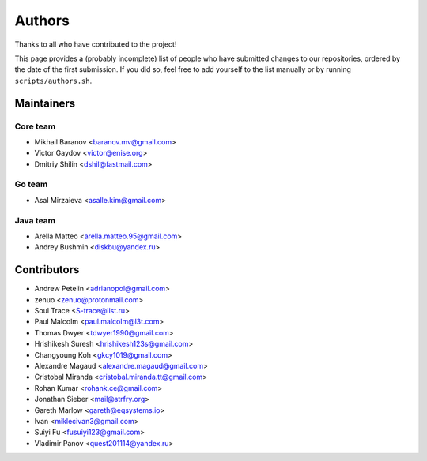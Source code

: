 Authors
*******

Thanks to all who have contributed to the project!

This page provides a (probably incomplete) list of people who have submitted changes to our repositories, ordered by the date of the first submission. If you did so, feel free to add yourself to the list manually or by running ``scripts/authors.sh``.

Maintainers
===========

Core team
~~~~~~~~~

* Mikhail Baranov <baranov.mv@gmail.com>
* Victor Gaydov <victor@enise.org>
* Dmitriy Shilin <dshil@fastmail.com>

Go team
~~~~~~~

* Asal Mirzaieva <asalle.kim@gmail.com>

Java team
~~~~~~~~~

* Arella Matteo <arella.matteo.95@gmail.com>
* Andrey Bushmin <diskbu@yandex.ru>

Contributors
============

* Andrew Petelin <adrianopol@gmail.com>
* zenuo <zenuo@protonmail.com>
* Soul Trace <S-trace@list.ru>
* Paul Malcolm <paul.malcolm@l3t.com>
* Thomas Dwyer <tdwyer1990@gmail.com>
* Hrishikesh Suresh <hrishikesh123s@gmail.com>
* Changyoung Koh <gkcy1019@gmail.com>
* Alexandre Magaud <alexandre.magaud@gmail.com>
* Cristobal Miranda <cristobal.miranda.tt@gmail.com>
* Rohan Kumar <rohank.ce@gmail.com>
* Jonathan Sieber <mail@strfry.org>
* Gareth Marlow <gareth@eqsystems.io>
* Ivan <miklecivan3@gmail.com>
* Suiyi Fu <fusuiyi123@gmail.com>
* Vladimir Panov <quest201114@yandex.ru>
